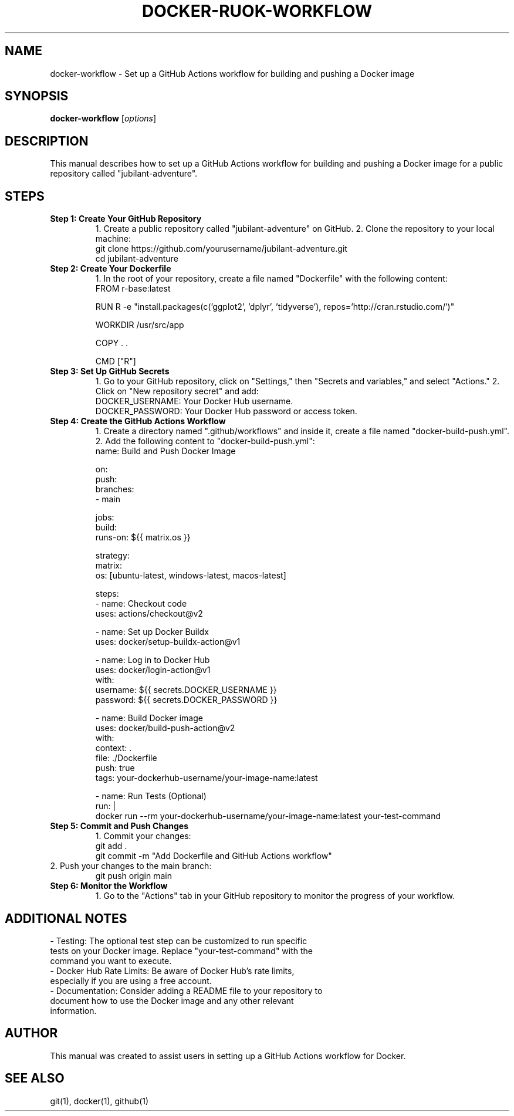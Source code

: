 .\" Man page for setting up a GitHub Actions workflow for Docker
.TH DOCKER-RUOK-WORKFLOW 1 "December 2024" "1.0" "GitHub Actions Workflow Manual"
.SH NAME
docker-workflow \- Set up a GitHub Actions workflow for building and pushing a Docker image

.SH SYNOPSIS
.B docker-workflow
.RI [ options ]

.SH DESCRIPTION
This manual describes how to set up a GitHub Actions workflow for building and pushing a Docker image for a public repository called "jubilant-adventure".

.SH STEPS

.TP
.B Step 1: Create Your GitHub Repository
1. Create a public repository called "jubilant-adventure" on GitHub.
2. Clone the repository to your local machine:
.RS
.nf
git clone https://github.com/yourusername/jubilant-adventure.git
cd jubilant-adventure
.fi
.RE

.TP
.B Step 2: Create Your Dockerfile
1. In the root of your repository, create a file named "Dockerfile" with the following content:
.RS
.nf
FROM r-base:latest

RUN R -e "install.packages(c('ggplot2', 'dplyr', 'tidyverse'), repos='http://cran.rstudio.com/')"

WORKDIR /usr/src/app

COPY . .

CMD ["R"]
.fi
.RE

.TP
.B Step 3: Set Up GitHub Secrets
1. Go to your GitHub repository, click on "Settings," then "Secrets and variables," and select "Actions."
2. Click on "New repository secret" and add:
.RS
.nf
DOCKER_USERNAME: Your Docker Hub username.
DOCKER_PASSWORD: Your Docker Hub password or access token.
.fi
.RE

.TP
.B Step 4: Create the GitHub Actions Workflow
1. Create a directory named ".github/workflows" and inside it, create a file named "docker-build-push.yml".
2. Add the following content to "docker-build-push.yml":
.RS
.nf
name: Build and Push Docker Image

on:
  push:
    branches:
      - main

jobs:
  build:
    runs-on: ${{ matrix.os }}

    strategy:
      matrix:
        os: [ubuntu-latest, windows-latest, macos-latest]

    steps:
      - name: Checkout code
        uses: actions/checkout@v2

      - name: Set up Docker Buildx
        uses: docker/setup-buildx-action@v1

      - name: Log in to Docker Hub
        uses: docker/login-action@v1
        with:
          username: ${{ secrets.DOCKER_USERNAME }}
          password: ${{ secrets.DOCKER_PASSWORD }}

      - name: Build Docker image
        uses: docker/build-push-action@v2
        with:
          context: .
          file: ./Dockerfile
          push: true
          tags: your-dockerhub-username/your-image-name:latest

      - name: Run Tests (Optional)
        run: |
          docker run --rm your-dockerhub-username/your-image-name:latest your-test-command
.fi
.RE

.TP
.B Step 5: Commit and Push Changes
1. Commit your changes:
.RS
.nf
git add .
git commit -m "Add Dockerfile and GitHub Actions workflow"
.fi
.RE
2. Push your changes to the main branch:
.RS
.nf
git push origin main
.fi
.RE

.TP
.B Step 6: Monitor the Workflow
1. Go to the "Actions" tab in your GitHub repository to monitor the progress of your workflow.

.SH ADDITIONAL NOTES
.TP
- Testing: The optional test step can be customized to run specific tests on your Docker image. Replace "your-test-command" with the command you want to execute.
.TP
- Docker Hub Rate Limits: Be aware of Docker Hub's rate limits, especially if you are using a free account.
.TP
- Documentation: Consider adding a README file to your repository to document how to use the Docker image and any other relevant information.

.SH AUTHOR
This manual was created to assist users in setting up a GitHub Actions workflow for Docker.

.SH SEE ALSO
git(1), docker(1), github(1)
